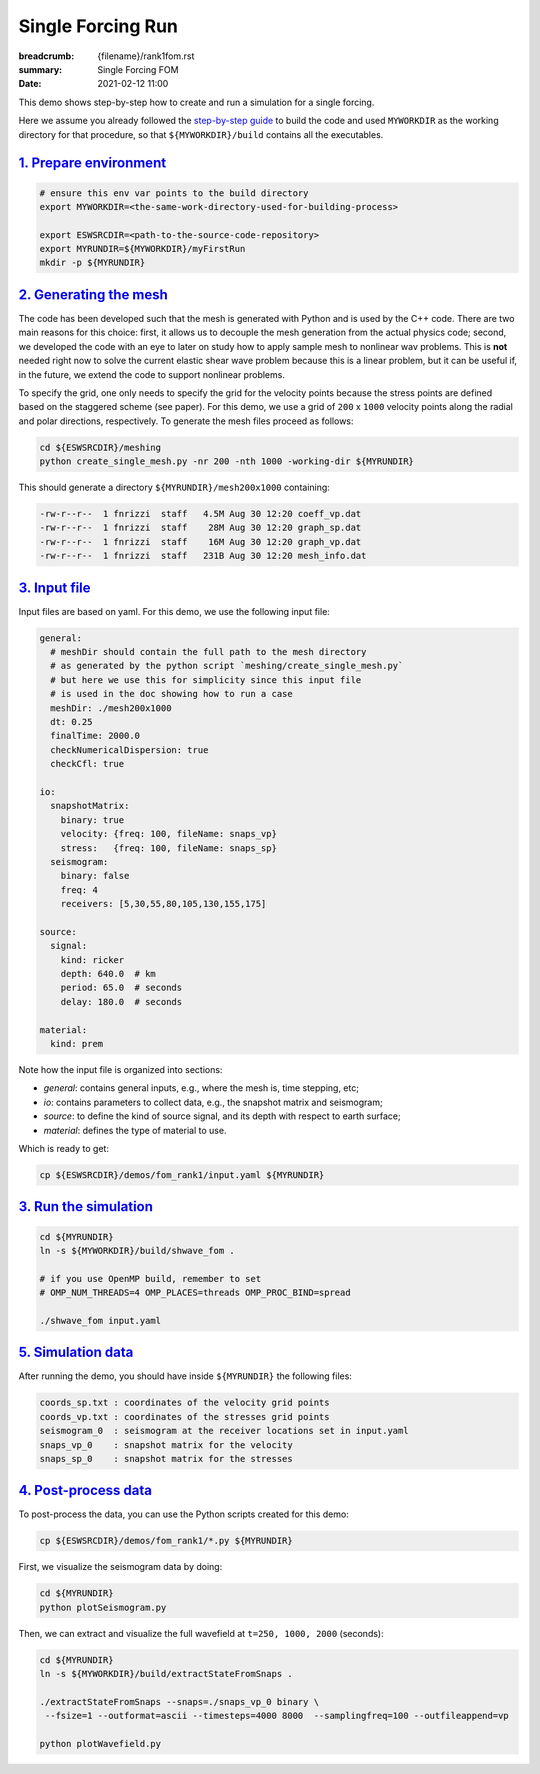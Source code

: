 Single Forcing Run
##################

:breadcrumb: {filename}/rank1fom.rst
:summary: Single Forcing FOM
:date: 2021-02-12 11:00

.. container::

   This demo shows step-by-step how to create and run a simulation for a single forcing.

   Here we assume you already followed the `step-by-step guide <{filename}/build/kokkos_host_serial.rst>`_
   to build the code and used ``MYWORKDIR`` as the working directory for that procedure,
   so that ``${MYWORKDIR}/build`` contains all the executables.

`1. Prepare environment`_
=========================

.. code:: bash

   # ensure this env var points to the build directory
   export MYWORKDIR=<the-same-work-directory-used-for-building-process>

   export ESWSRCDIR=<path-to-the-source-code-repository>
   export MYRUNDIR=${MYWORKDIR}/myFirstRun
   mkdir -p ${MYRUNDIR}


`2. Generating the mesh`_
=========================

The code has been developed such that the mesh is generated with Python
and is used by the C++ code. There are two main reasons for this choice:
first, it allows us to decouple the mesh generation from the actual physics code;
second, we developed the code with an eye to later on study how to apply sample mesh
to nonlinear wav problems. This is **not** needed right now
to solve the current elastic shear wave problem because this is a linear problem,
but it can be useful if, in the future, we extend the code to support nonlinear problems.

To specify the grid, one only needs to specify the grid for the velocity points because
the stress points are defined based on the staggered scheme (see paper).
For this demo, we use a grid of ``200`` x ``1000`` velocity points
along the radial and polar directions, respectively.
To generate the mesh files proceed as follows:

.. code:: bash

   cd ${ESWSRCDIR}/meshing
   python create_single_mesh.py -nr 200 -nth 1000 -working-dir ${MYRUNDIR}


This should generate a directory ``${MYRUNDIR}/mesh200x1000`` containing:

.. code:: bash

   -rw-r--r--  1 fnrizzi  staff   4.5M Aug 30 12:20 coeff_vp.dat
   -rw-r--r--  1 fnrizzi  staff    28M Aug 30 12:20 graph_sp.dat
   -rw-r--r--  1 fnrizzi  staff    16M Aug 30 12:20 graph_vp.dat
   -rw-r--r--  1 fnrizzi  staff   231B Aug 30 12:20 mesh_info.dat


`3. Input file`_
================

Input files are based on yaml.
For this demo, we use the following input file:

.. code:: yaml

   general:
     # meshDir should contain the full path to the mesh directory
     # as generated by the python script `meshing/create_single_mesh.py`
     # but here we use this for simplicity since this input file
     # is used in the doc showing how to run a case
     meshDir: ./mesh200x1000
     dt: 0.25
     finalTime: 2000.0
     checkNumericalDispersion: true
     checkCfl: true

   io:
     snapshotMatrix:
       binary: true
       velocity: {freq: 100, fileName: snaps_vp}
       stress:   {freq: 100, fileName: snaps_sp}
     seismogram:
       binary: false
       freq: 4
       receivers: [5,30,55,80,105,130,155,175]

   source:
     signal:
       kind: ricker
       depth: 640.0  # km
       period: 65.0  # seconds
       delay: 180.0  # seconds

   material:
     kind: prem


Note how the input file is organized into sections:

- *general*: contains general inputs, e.g., where the mesh is, time stepping, etc;

- *io*: contains parameters to collect data, e.g., the snapshot matrix and seismogram;

- *source*: to define the kind of source signal, and its depth with respect to earth surface;

- *material*: defines the type of material to use.

Which is ready to get:

.. code:: bash

   cp ${ESWSRCDIR}/demos/fom_rank1/input.yaml ${MYRUNDIR}

`3. Run the simulation`_
========================

.. code:: bash

   cd ${MYRUNDIR}
   ln -s ${MYWORKDIR}/build/shwave_fom .

   # if you use OpenMP build, remember to set
   # OMP_NUM_THREADS=4 OMP_PLACES=threads OMP_PROC_BIND=spread

   ./shwave_fom input.yaml


`5. Simulation data`_
=======================

After running the demo, you should have inside ``${MYRUNDIR}`` the following files:

.. code:: bash

   coords_sp.txt : coordinates of the velocity grid points
   coords_vp.txt : coordinates of the stresses grid points
   seismogram_0  : seismogram at the receiver locations set in input.yaml
   snaps_vp_0    : snapshot matrix for the velocity
   snaps_sp_0    : snapshot matrix for the stresses


`4. Post-process data`_
=======================

To post-process the data, you can use the Python scripts created for this demo:

.. code:: bash

   cp ${ESWSRCDIR}/demos/fom_rank1/*.py ${MYRUNDIR}


First, we visualize the seismogram data by doing:

.. code:: bash

   cd ${MYRUNDIR}
   python plotSeismogram.py


.. figure:: {static}/img/demo1_f1.png


Then, we can extract and visualize the full wavefield at ``t=250, 1000, 2000`` (seconds):

.. code:: bash

   cd ${MYRUNDIR}
   ln -s ${MYWORKDIR}/build/extractStateFromSnaps .

   ./extractStateFromSnaps --snaps=./snaps_vp_0 binary \
    --fsize=1 --outformat=ascii --timesteps=4000 8000  --samplingfreq=100 --outfileappend=vp

   python plotWavefield.py


.. image-grid::

   {static}/img/demo1_f2.png
   {static}/img/demo1_f3.png
   {static}/img/demo1_f4.png
